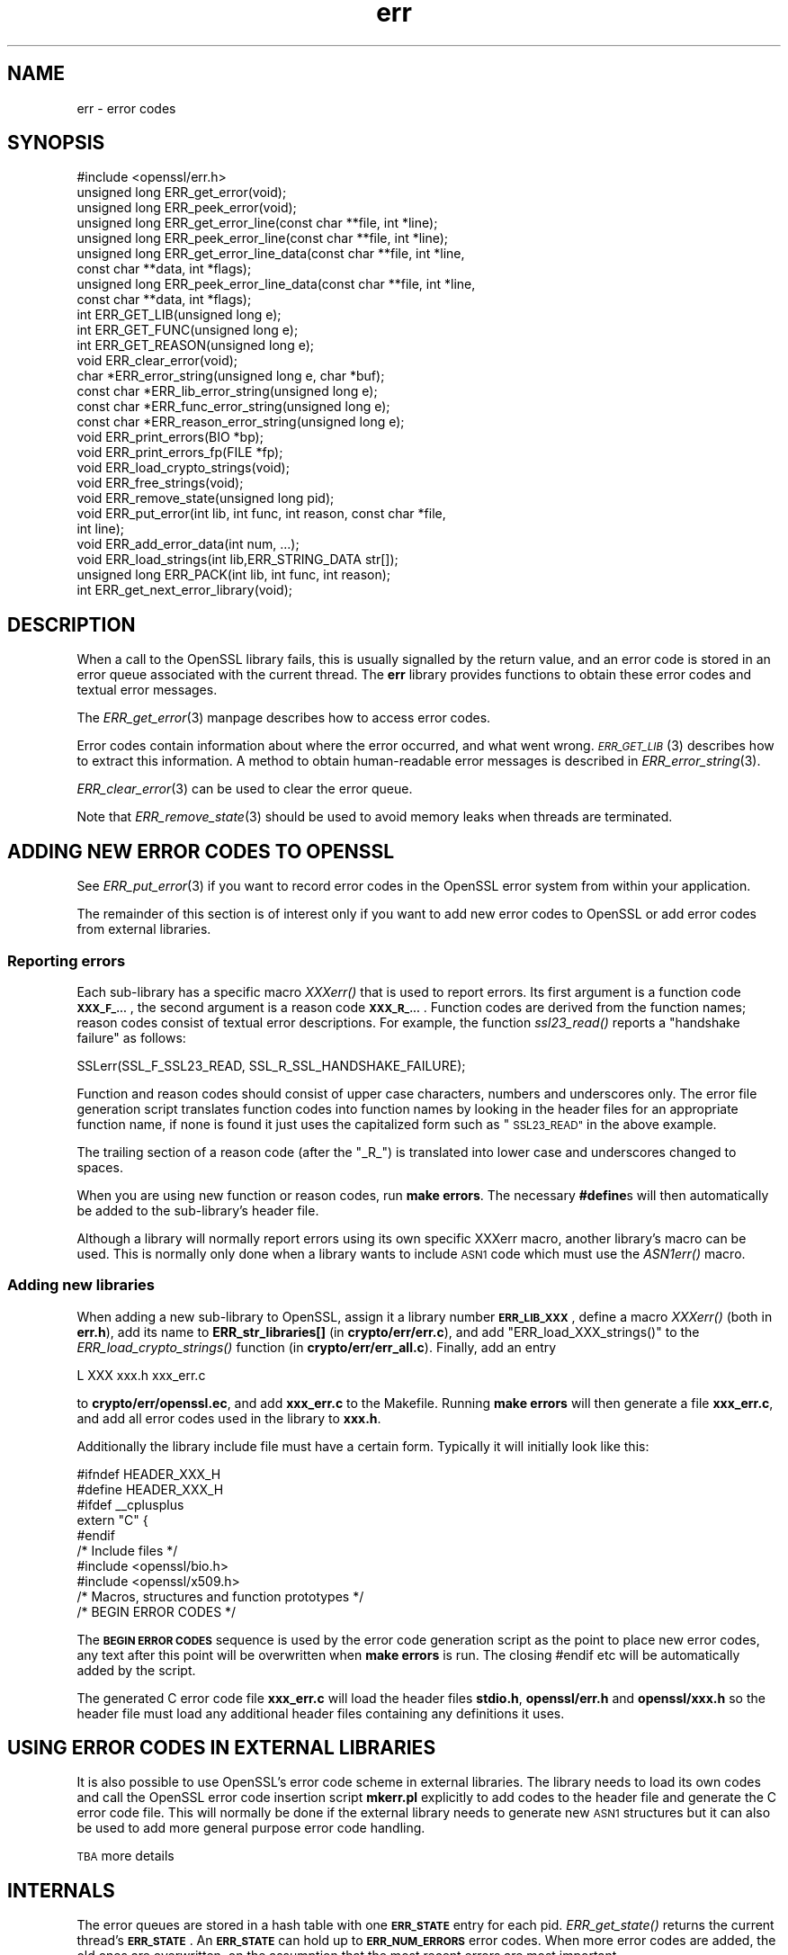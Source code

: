 .\" Automatically generated by Pod::Man 4.07 (Pod::Simple 3.32)
.\"
.\" Standard preamble:
.\" ========================================================================
.de Sp \" Vertical space (when we can't use .PP)
.if t .sp .5v
.if n .sp
..
.de Vb \" Begin verbatim text
.ft CW
.nf
.ne \\$1
..
.de Ve \" End verbatim text
.ft R
.fi
..
.\" Set up some character translations and predefined strings.  \*(-- will
.\" give an unbreakable dash, \*(PI will give pi, \*(L" will give a left
.\" double quote, and \*(R" will give a right double quote.  \*(C+ will
.\" give a nicer C++.  Capital omega is used to do unbreakable dashes and
.\" therefore won't be available.  \*(C` and \*(C' expand to `' in nroff,
.\" nothing in troff, for use with C<>.
.tr \(*W-
.ds C+ C\v'-.1v'\h'-1p'\s-2+\h'-1p'+\s0\v'.1v'\h'-1p'
.ie n \{\
.    ds -- \(*W-
.    ds PI pi
.    if (\n(.H=4u)&(1m=24u) .ds -- \(*W\h'-12u'\(*W\h'-12u'-\" diablo 10 pitch
.    if (\n(.H=4u)&(1m=20u) .ds -- \(*W\h'-12u'\(*W\h'-8u'-\"  diablo 12 pitch
.    ds L" ""
.    ds R" ""
.    ds C` ""
.    ds C' ""
'br\}
.el\{\
.    ds -- \|\(em\|
.    ds PI \(*p
.    ds L" ``
.    ds R" ''
.    ds C`
.    ds C'
'br\}
.\"
.\" Escape single quotes in literal strings from groff's Unicode transform.
.ie \n(.g .ds Aq \(aq
.el       .ds Aq '
.\"
.\" If the F register is >0, we'll generate index entries on stderr for
.\" titles (.TH), headers (.SH), subsections (.SS), items (.Ip), and index
.\" entries marked with X<> in POD.  Of course, you'll have to process the
.\" output yourself in some meaningful fashion.
.\"
.\" Avoid warning from groff about undefined register 'F'.
.de IX
..
.if !\nF .nr F 0
.if \nF>0 \{\
.    de IX
.    tm Index:\\$1\t\\n%\t"\\$2"
..
.    if !\nF==2 \{\
.        nr % 0
.        nr F 2
.    \}
.\}
.\"
.\" Accent mark definitions (@(#)ms.acc 1.5 88/02/08 SMI; from UCB 4.2).
.\" Fear.  Run.  Save yourself.  No user-serviceable parts.
.    \" fudge factors for nroff and troff
.if n \{\
.    ds #H 0
.    ds #V .8m
.    ds #F .3m
.    ds #[ \f1
.    ds #] \fP
.\}
.if t \{\
.    ds #H ((1u-(\\\\n(.fu%2u))*.13m)
.    ds #V .6m
.    ds #F 0
.    ds #[ \&
.    ds #] \&
.\}
.    \" simple accents for nroff and troff
.if n \{\
.    ds ' \&
.    ds ` \&
.    ds ^ \&
.    ds , \&
.    ds ~ ~
.    ds /
.\}
.if t \{\
.    ds ' \\k:\h'-(\\n(.wu*8/10-\*(#H)'\'\h"|\\n:u"
.    ds ` \\k:\h'-(\\n(.wu*8/10-\*(#H)'\`\h'|\\n:u'
.    ds ^ \\k:\h'-(\\n(.wu*10/11-\*(#H)'^\h'|\\n:u'
.    ds , \\k:\h'-(\\n(.wu*8/10)',\h'|\\n:u'
.    ds ~ \\k:\h'-(\\n(.wu-\*(#H-.1m)'~\h'|\\n:u'
.    ds / \\k:\h'-(\\n(.wu*8/10-\*(#H)'\z\(sl\h'|\\n:u'
.\}
.    \" troff and (daisy-wheel) nroff accents
.ds : \\k:\h'-(\\n(.wu*8/10-\*(#H+.1m+\*(#F)'\v'-\*(#V'\z.\h'.2m+\*(#F'.\h'|\\n:u'\v'\*(#V'
.ds 8 \h'\*(#H'\(*b\h'-\*(#H'
.ds o \\k:\h'-(\\n(.wu+\w'\(de'u-\*(#H)/2u'\v'-.3n'\*(#[\z\(de\v'.3n'\h'|\\n:u'\*(#]
.ds d- \h'\*(#H'\(pd\h'-\w'~'u'\v'-.25m'\f2\(hy\fP\v'.25m'\h'-\*(#H'
.ds D- D\\k:\h'-\w'D'u'\v'-.11m'\z\(hy\v'.11m'\h'|\\n:u'
.ds th \*(#[\v'.3m'\s+1I\s-1\v'-.3m'\h'-(\w'I'u*2/3)'\s-1o\s+1\*(#]
.ds Th \*(#[\s+2I\s-2\h'-\w'I'u*3/5'\v'-.3m'o\v'.3m'\*(#]
.ds ae a\h'-(\w'a'u*4/10)'e
.ds Ae A\h'-(\w'A'u*4/10)'E
.    \" corrections for vroff
.if v .ds ~ \\k:\h'-(\\n(.wu*9/10-\*(#H)'\s-2\u~\d\s+2\h'|\\n:u'
.if v .ds ^ \\k:\h'-(\\n(.wu*10/11-\*(#H)'\v'-.4m'^\v'.4m'\h'|\\n:u'
.    \" for low resolution devices (crt and lpr)
.if \n(.H>23 .if \n(.V>19 \
\{\
.    ds : e
.    ds 8 ss
.    ds o a
.    ds d- d\h'-1'\(ga
.    ds D- D\h'-1'\(hy
.    ds th \o'bp'
.    ds Th \o'LP'
.    ds ae ae
.    ds Ae AE
.\}
.rm #[ #] #H #V #F C
.\" ========================================================================
.\"
.IX Title "err 3"
.TH err 3 "2017-11-02" "1.0.2m" "OpenSSL"
.\" For nroff, turn off justification.  Always turn off hyphenation; it makes
.\" way too many mistakes in technical documents.
.if n .ad l
.nh
.SH "NAME"
err \- error codes
.SH "SYNOPSIS"
.IX Header "SYNOPSIS"
.Vb 1
\& #include <openssl/err.h>
\&
\& unsigned long ERR_get_error(void);
\& unsigned long ERR_peek_error(void);
\& unsigned long ERR_get_error_line(const char **file, int *line);
\& unsigned long ERR_peek_error_line(const char **file, int *line);
\& unsigned long ERR_get_error_line_data(const char **file, int *line,
\&         const char **data, int *flags);
\& unsigned long ERR_peek_error_line_data(const char **file, int *line,
\&         const char **data, int *flags);
\&
\& int ERR_GET_LIB(unsigned long e);
\& int ERR_GET_FUNC(unsigned long e);
\& int ERR_GET_REASON(unsigned long e);
\&
\& void ERR_clear_error(void);
\&
\& char *ERR_error_string(unsigned long e, char *buf);
\& const char *ERR_lib_error_string(unsigned long e);
\& const char *ERR_func_error_string(unsigned long e);
\& const char *ERR_reason_error_string(unsigned long e);
\&
\& void ERR_print_errors(BIO *bp);
\& void ERR_print_errors_fp(FILE *fp);
\&
\& void ERR_load_crypto_strings(void);
\& void ERR_free_strings(void);
\&
\& void ERR_remove_state(unsigned long pid);
\&
\& void ERR_put_error(int lib, int func, int reason, const char *file,
\&         int line);
\& void ERR_add_error_data(int num, ...);
\&
\& void ERR_load_strings(int lib,ERR_STRING_DATA str[]);
\& unsigned long ERR_PACK(int lib, int func, int reason);
\& int ERR_get_next_error_library(void);
.Ve
.SH "DESCRIPTION"
.IX Header "DESCRIPTION"
When a call to the OpenSSL library fails, this is usually signalled
by the return value, and an error code is stored in an error queue
associated with the current thread. The \fBerr\fR library provides
functions to obtain these error codes and textual error messages.
.PP
The \fIERR_get_error\fR\|(3) manpage describes how to
access error codes.
.PP
Error codes contain information about where the error occurred, and
what went wrong. \s-1\fIERR_GET_LIB\s0\fR\|(3) describes how to
extract this information. A method to obtain human-readable error
messages is described in \fIERR_error_string\fR\|(3).
.PP
\&\fIERR_clear_error\fR\|(3) can be used to clear the
error queue.
.PP
Note that \fIERR_remove_state\fR\|(3) should be used to
avoid memory leaks when threads are terminated.
.SH "ADDING NEW ERROR CODES TO OPENSSL"
.IX Header "ADDING NEW ERROR CODES TO OPENSSL"
See \fIERR_put_error\fR\|(3) if you want to record error codes in the
OpenSSL error system from within your application.
.PP
The remainder of this section is of interest only if you want to add
new error codes to OpenSSL or add error codes from external libraries.
.SS "Reporting errors"
.IX Subsection "Reporting errors"
Each sub-library has a specific macro \fIXXXerr()\fR that is used to report
errors. Its first argument is a function code \fB\s-1XXX_F_...\s0\fR, the second
argument is a reason code \fB\s-1XXX_R_...\s0\fR. Function codes are derived
from the function names; reason codes consist of textual error
descriptions. For example, the function \fIssl23_read()\fR reports a
\&\*(L"handshake failure\*(R" as follows:
.PP
.Vb 1
\& SSLerr(SSL_F_SSL23_READ, SSL_R_SSL_HANDSHAKE_FAILURE);
.Ve
.PP
Function and reason codes should consist of upper case characters,
numbers and underscores only. The error file generation script translates
function codes into function names by looking in the header files
for an appropriate function name, if none is found it just uses
the capitalized form such as \*(L"\s-1SSL23_READ\*(R"\s0 in the above example.
.PP
The trailing section of a reason code (after the \*(L"_R_\*(R") is translated
into lower case and underscores changed to spaces.
.PP
When you are using new function or reason codes, run \fBmake errors\fR.
The necessary \fB#define\fRs will then automatically be added to the
sub-library's header file.
.PP
Although a library will normally report errors using its own specific
XXXerr macro, another library's macro can be used. This is normally
only done when a library wants to include \s-1ASN1\s0 code which must use
the \fIASN1err()\fR macro.
.SS "Adding new libraries"
.IX Subsection "Adding new libraries"
When adding a new sub-library to OpenSSL, assign it a library number
\&\fB\s-1ERR_LIB_XXX\s0\fR, define a macro \fIXXXerr()\fR (both in \fBerr.h\fR), add its
name to \fBERR_str_libraries[]\fR (in \fBcrypto/err/err.c\fR), and add
\&\f(CW\*(C`ERR_load_XXX_strings()\*(C'\fR to the \fIERR_load_crypto_strings()\fR function
(in \fBcrypto/err/err_all.c\fR). Finally, add an entry
.PP
.Vb 1
\& L      XXX     xxx.h   xxx_err.c
.Ve
.PP
to \fBcrypto/err/openssl.ec\fR, and add \fBxxx_err.c\fR to the Makefile.
Running \fBmake errors\fR will then generate a file \fBxxx_err.c\fR, and
add all error codes used in the library to \fBxxx.h\fR.
.PP
Additionally the library include file must have a certain form.
Typically it will initially look like this:
.PP
.Vb 2
\& #ifndef HEADER_XXX_H
\& #define HEADER_XXX_H
\&
\& #ifdef _\|_cplusplus
\& extern "C" {
\& #endif
\&
\& /* Include files */
\&
\& #include <openssl/bio.h>
\& #include <openssl/x509.h>
\&
\& /* Macros, structures and function prototypes */
\&
\&
\& /* BEGIN ERROR CODES */
.Ve
.PP
The \fB\s-1BEGIN ERROR CODES\s0\fR sequence is used by the error code
generation script as the point to place new error codes, any text
after this point will be overwritten when \fBmake errors\fR is run.
The closing #endif etc will be automatically added by the script.
.PP
The generated C error code file \fBxxx_err.c\fR will load the header
files \fBstdio.h\fR, \fBopenssl/err.h\fR and \fBopenssl/xxx.h\fR so the
header file must load any additional header files containing any
definitions it uses.
.SH "USING ERROR CODES IN EXTERNAL LIBRARIES"
.IX Header "USING ERROR CODES IN EXTERNAL LIBRARIES"
It is also possible to use OpenSSL's error code scheme in external
libraries. The library needs to load its own codes and call the OpenSSL
error code insertion script \fBmkerr.pl\fR explicitly to add codes to
the header file and generate the C error code file. This will normally
be done if the external library needs to generate new \s-1ASN1\s0 structures
but it can also be used to add more general purpose error code handling.
.PP
\&\s-1TBA\s0 more details
.SH "INTERNALS"
.IX Header "INTERNALS"
The error queues are stored in a hash table with one \fB\s-1ERR_STATE\s0\fR
entry for each pid. \fIERR_get_state()\fR returns the current thread's
\&\fB\s-1ERR_STATE\s0\fR. An \fB\s-1ERR_STATE\s0\fR can hold up to \fB\s-1ERR_NUM_ERRORS\s0\fR error
codes. When more error codes are added, the old ones are overwritten,
on the assumption that the most recent errors are most important.
.PP
Error strings are also stored in hash table. The hash tables can
be obtained by calling ERR_get_err_state_table(void) and
ERR_get_string_table(void) respectively.
.SH "SEE ALSO"
.IX Header "SEE ALSO"
\&\fICRYPTO_set_locking_callback\fR\|(3),
\&\fIERR_get_error\fR\|(3),
\&\s-1\fIERR_GET_LIB\s0\fR\|(3),
\&\fIERR_clear_error\fR\|(3),
\&\fIERR_error_string\fR\|(3),
\&\fIERR_print_errors\fR\|(3),
\&\fIERR_load_crypto_strings\fR\|(3),
\&\fIERR_remove_state\fR\|(3),
\&\fIERR_put_error\fR\|(3),
\&\fIERR_load_strings\fR\|(3),
\&\fISSL_get_error\fR\|(3)
